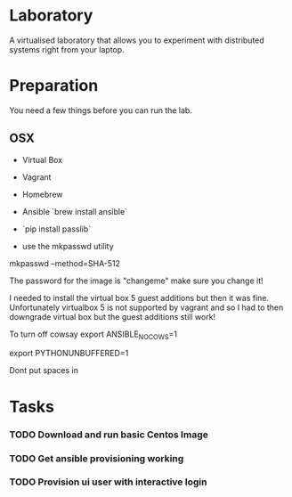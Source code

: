 * Laboratory 

A virtualised laboratory that allows you to experiment with distributed systems right from your laptop.

* Preparation

You need a few things before you can run the lab.

** OSX

- Virtual Box
- Vagrant
- Homebrew
- Ansible `brew install ansible`

- `pip install passlib`

- use the mkpasswd utility

mkpasswd --method=SHA-512

The password for the image is "changeme" make sure you change it!

# yum -y groups install "GNOME Desktop" 

# startx 

I needed to install the virtual box 5 guest additions but then it was fine. Unfortunately virtualbox 5 is not supported by vagrant and so I had to then downgrade virtual box but the guest additions still work!

To turn off cowsay
export ANSIBLE_NOCOWS=1

export PYTHONUNBUFFERED=1

Dont put spaces in 


* Tasks

*** TODO Download and run basic Centos Image

*** TODO Get ansible provisioning working
*** TODO Provision ui user with interactive login
